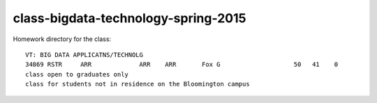 class-bigdata-technology-spring-2015
===========================================================

Homework directory for the class::

  VT: BIG DATA APPLICATNS/TECHNOLG
  34869 RSTR     ARR             ARR    ARR       Fox G                    50   41    0
  class open to graduates only
  class for students not in residence on the Bloomington campus
